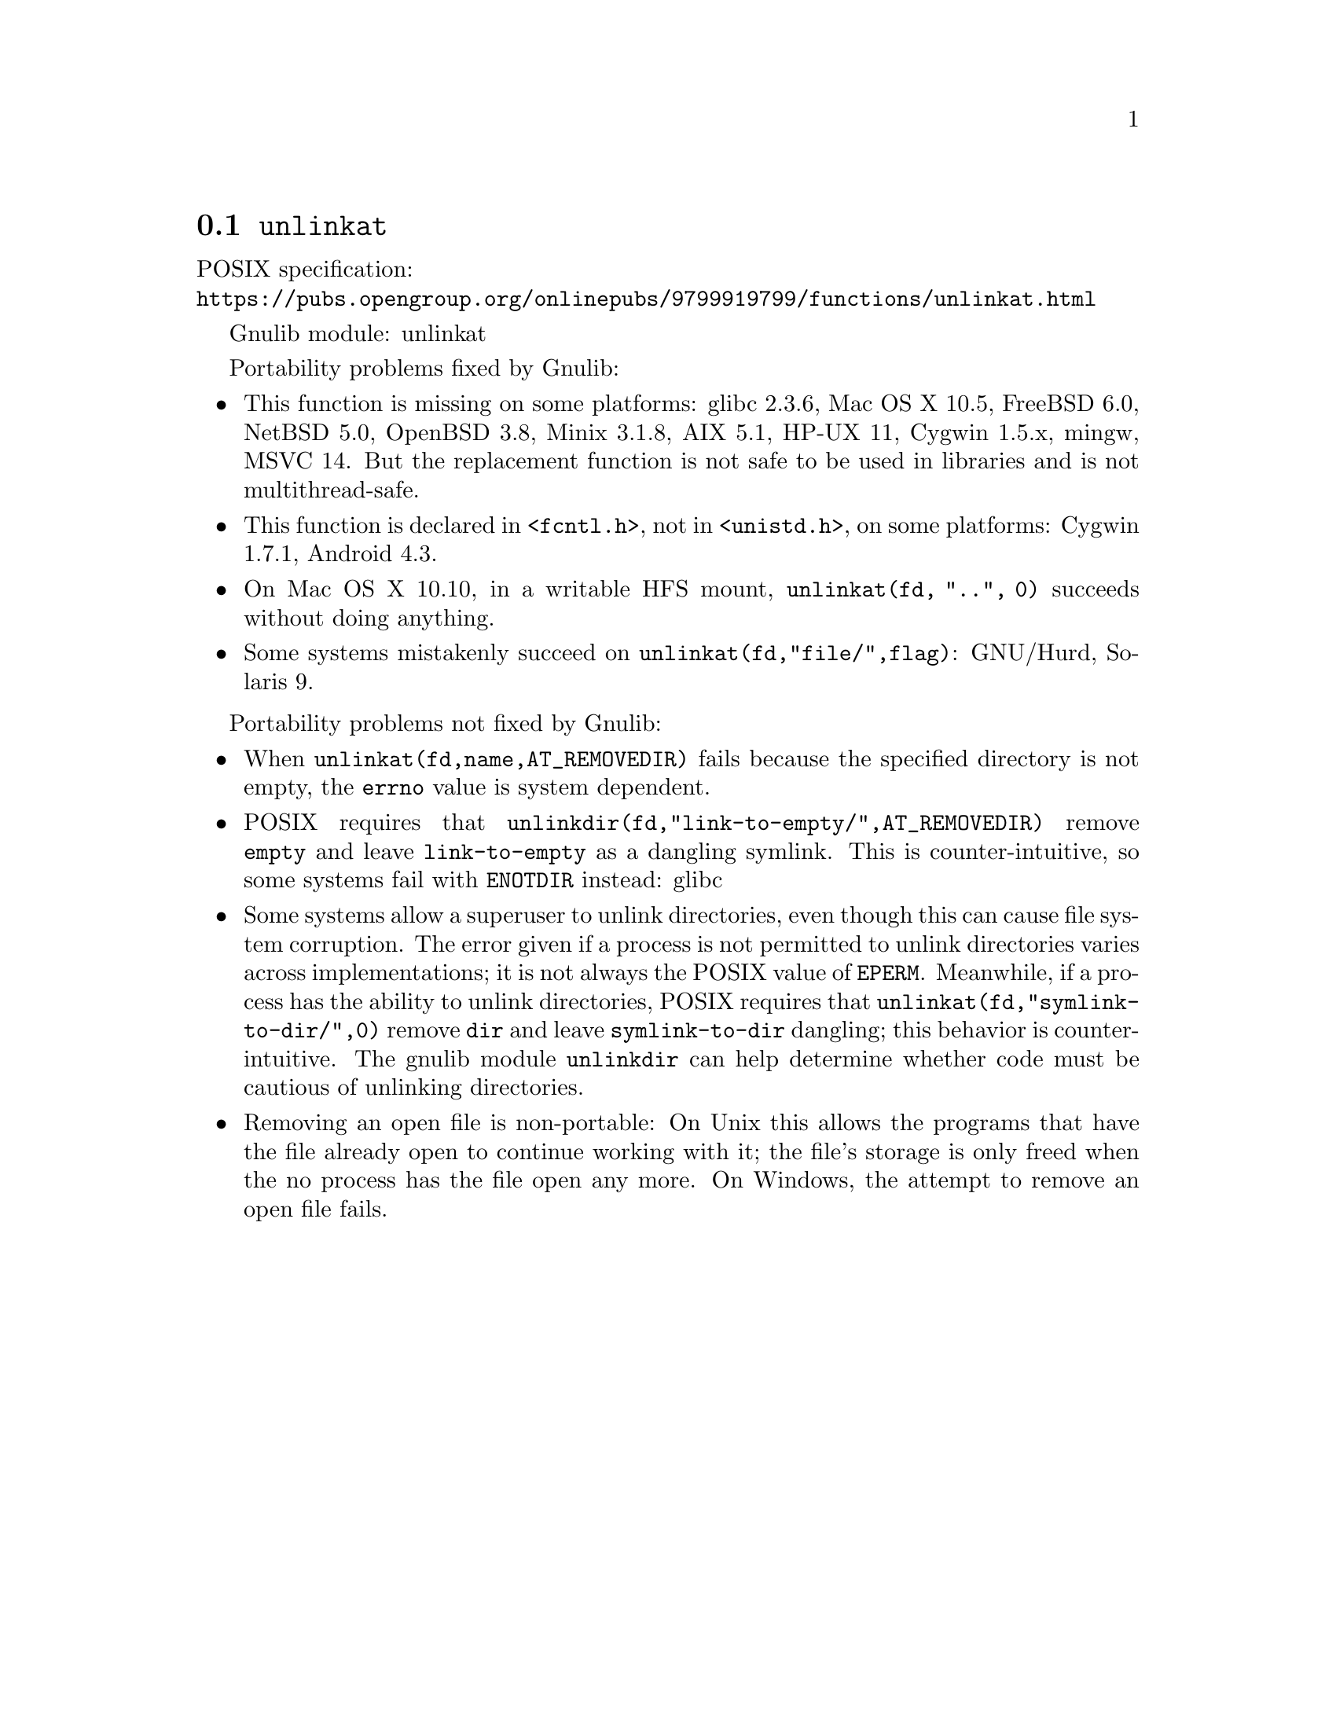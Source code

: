 @node unlinkat
@section @code{unlinkat}
@findex unlinkat

POSIX specification:@* @url{https://pubs.opengroup.org/onlinepubs/9799919799/functions/unlinkat.html}

Gnulib module: unlinkat

Portability problems fixed by Gnulib:
@itemize
@item
This function is missing on some platforms:
glibc 2.3.6, Mac OS X 10.5, FreeBSD 6.0, NetBSD 5.0, OpenBSD 3.8, Minix 3.1.8,
AIX 5.1, HP-UX 11, Cygwin 1.5.x, mingw, MSVC 14.
But the replacement function is not safe to be used in libraries and is not multithread-safe.
@item
This function is declared in @code{<fcntl.h>}, not in @code{<unistd.h>},
on some platforms:
Cygwin 1.7.1, Android 4.3.
@item
On Mac OS X 10.10, in a writable HFS mount, @code{unlinkat(fd, "..", 0)} succeeds
without doing anything.
@item
Some systems mistakenly succeed on @code{unlinkat(fd,"file/",flag)}:
GNU/Hurd, Solaris 9.
@end itemize

Portability problems not fixed by Gnulib:
@itemize
@item
When @code{unlinkat(fd,name,AT_REMOVEDIR)} fails because the specified
directory is not empty, the @code{errno} value is system dependent.
@item
POSIX requires that @code{unlinkdir(fd,"link-to-empty/",AT_REMOVEDIR)}
remove @file{empty} and leave @file{link-to-empty} as a dangling
symlink.  This is counter-intuitive, so some systems fail with
@code{ENOTDIR} instead:
glibc
@item
Some systems allow a superuser to unlink directories, even though this
can cause file system corruption.  The error given if a process is not
permitted to unlink directories varies across implementations; it is
not always the POSIX value of @code{EPERM}.  Meanwhile, if a process
has the ability to unlink directories, POSIX requires that
@code{unlinkat(fd,"symlink-to-dir/",0)} remove @file{dir} and leave
@file{symlink-to-dir} dangling; this behavior is counter-intuitive.
The gnulib module @code{unlinkdir} can help determine whether code must be
cautious of unlinking directories.
@item
Removing an open file is non-portable: On Unix this allows the programs that
have the file already open to continue working with it; the file's storage
is only freed when the no process has the file open any more.  On Windows,
the attempt to remove an open file fails.
@end itemize
